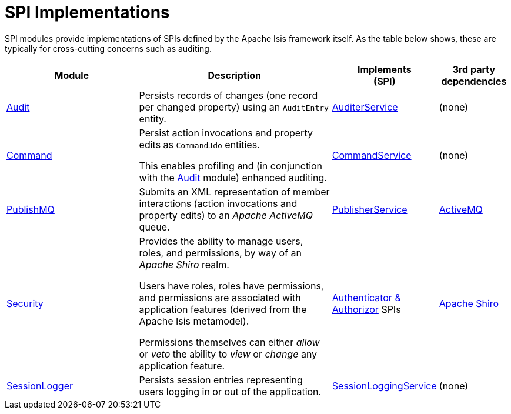 [[spi]]
= SPI Implementations
:_basedir: ../../
:_imagesdir: images/
:generate_pdf:

SPI modules provide implementations of SPIs defined by the Apache Isis framework itself.
As the table below shows, these are typically for cross-cutting concerns such as auditing.

[cols="2a,3a,1a,1a", options="header"]
|===

^.>| Module
^.>| Description
^.>| Implements +
(SPI)
^.>| 3rd party dependencies


|xref:audit/spi-audit.adoc#[Audit]
| Persists records of changes (one record per changed property) using an `AuditEntry` entity.
| http://isis.apache.org/guides/rgsvc/rgsvc.html#_rgsvc_persistence-layer-spi_AuditerService[AuditerService]
| (none)

|xref:command/spi-command.adoc#[Command]
| Persist action invocations and property edits as `CommandJdo` entities.

This enables profiling and (in conjunction with the xref:audit/spi-audit.adoc#[Audit] module) enhanced auditing.
| link:http://isis.apache.org/guides/rgsvc/rgsvc.html#_rgsvc_application-layer-spi_CommandService[CommandService]
| (none)


|xref:publishmq/spi-publishmq.adoc#[PublishMQ]
| Submits an XML representation of member interactions (action invocations and property edits) to an _Apache ActiveMQ_ queue.

| link:http://isis.apache.org/guides/rgsvc/rgsvc.html#_rgsvc_persistence-layer-spi_PublisherService[PublisherService]
| link:http://activemq.apache.org[ActiveMQ]

|xref:security/spi-security.adoc#[Security]
| Provides the ability to manage users, roles, and permissions, by way of an _Apache Shiro_ realm.

Users have roles, roles have permissions, and permissions are associated with application features (derived from the Apache Isis metamodel).

Permissions themselves can either _allow_ or _veto_ the ability to _view_ or _change_ any application feature.

| link:http://isis.apache.org/guides/ugsec/ugsec.html#_ugsec_configuring-isis-to-use-shiro[Authenticator & Authorizor] SPIs
| link:http://shiro.apache.org[Apache Shiro]

|xref:sessionlogger/spi-sessionlogger.adoc#[SessionLogger]
| Persists session entries representing users logging in or out of the application.

| link:http://isis.apache.org/guides/rgsvc/rgsvc.html#_rgsvc_presentation-layer-spi_SessionLoggingService[SessionLoggingService]
| (none)



|===



